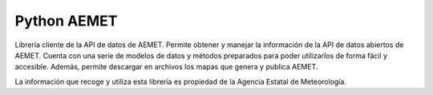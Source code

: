 Python AEMET
=======================

Librería cliente de la API de datos de AEMET.
Permite obtener y manejar la información de la API de datos abiertos de AEMET.
Cuenta con una serie de modelos de datos y métodos preparados para poder
utilizarlos de forma fácil y accesible.
Además, permite descargar en archivos los mapas que genera y publica AEMET.

La información que recoge y utiliza esta librería es propiedad de la
Agencia Estatal de Meteorología.
